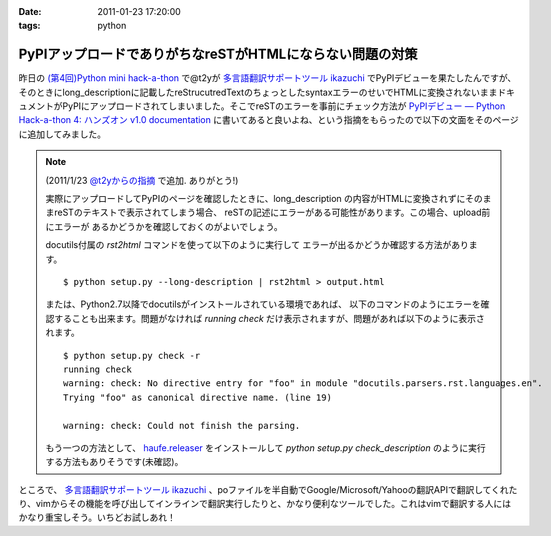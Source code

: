 :date: 2011-01-23 17:20:00
:tags: python

=====================================================================
PyPIアップロードでありがちなreSTがHTMLにならない問題の対策
=====================================================================

昨日の `(第4回)Python mini hack-a-thon`_ で@t2yが `多言語翻訳サポートツール ikazuchi`_ でPyPIデビューを果たしたんですが、そのときにlong_descriptionに記載したreStrucutredTextのちょっとしたsyntaxエラーのせいでHTMLに変換されないままドキュメントがPyPIにアップロードされてしまいました。そこでreSTのエラーを事前にチェック方法が `PyPIデビュー — Python Hack-a-thon 4: ハンズオン v1.0 documentation`_ に書いてあると良いよね、という指摘をもらったので以下の文面をそのページに追加してみました。

.. note::

   (2011/1/23 `@t2yからの指摘 <http://twitter.com/t2y/status/28845059566731265>`_ で追加. ありがとう!)

   実際にアップロードしてPyPIのページを確認したときに、long_description
   の内容がHTMLに変換されずにそのままreSTのテキストで表示されてしまう場合、
   reSTの記述にエラーがある可能性があります。この場合、upload前にエラーが
   あるかどうかを確認しておくのがよいでしょう。

   docutils付属の `rst2html` コマンドを使って以下のように実行して
   エラーが出るかどうか確認する方法があります。

   ::

      $ python setup.py --long-description | rst2html > output.html

   または、Python2.7以降でdocutilsがインストールされている環境であれば、
   以下のコマンドのようにエラーを確認することも出来ます。問題がなければ
   *running check* だけ表示されますが、問題があれば以下のように表示されます。

   ::

      $ python setup.py check -r
      running check
      warning: check: No directive entry for "foo" in module "docutils.parsers.rst.languages.en".
      Trying "foo" as canonical directive name. (line 19)

      warning: check: Could not finish the parsing.

   もう一つの方法として、 `haufe.releaser`_  をインストールして `python setup.py check_description` のように実行する方法もありそうです(未確認)。


.. _`(第4回)Python mini hack-a-thon`: http://atnd.org/events/10194
.. _`多言語翻訳サポートツール ikazuchi`: http://pypi.python.org/pypi/ikazuchi/
.. _`PyPIデビュー — Python Hack-a-thon 4: ハンズオン v1.0 documentation`: http://www.freia.jp/taka/docs/pyhack4/pypi/index.html#check
.. _`haufe.releaser`: http://pypi.python.org/pypi/haufe.releaser/


ところで、  `多言語翻訳サポートツール ikazuchi`_ 、poファイルを半自動でGoogle/Microsoft/Yahooの翻訳APIで翻訳してくれたり、vimからその機能を呼び出してインラインで翻訳実行したりと、かなり便利なツールでした。これはvimで翻訳する人にはかなり重宝しそう。いちどお試しあれ！


.. :extend type: text/x-rst
.. :extend:

